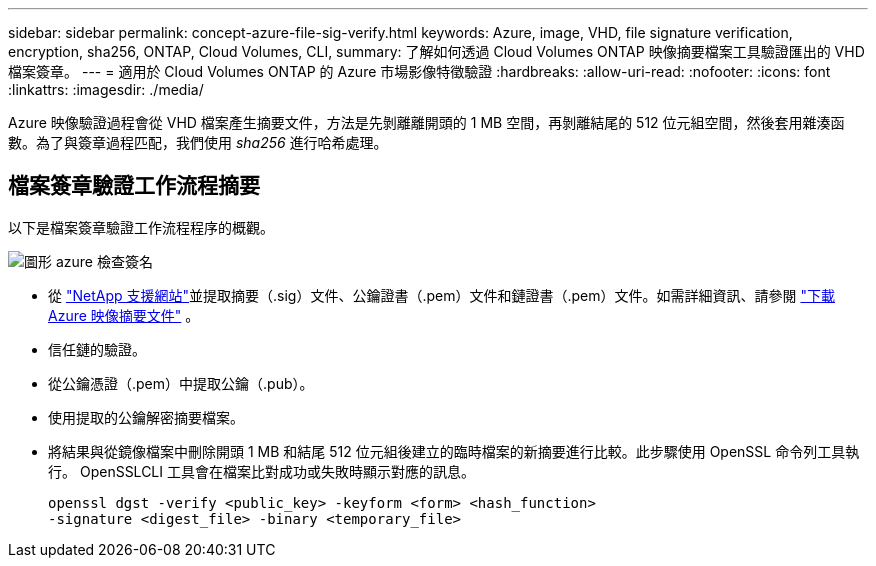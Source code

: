 ---
sidebar: sidebar 
permalink: concept-azure-file-sig-verify.html 
keywords: Azure, image, VHD, file signature verification, encryption, sha256, ONTAP, Cloud Volumes, CLI, 
summary: 了解如何透過 Cloud Volumes ONTAP 映像摘要檔案工具驗證匯出的 VHD 檔案簽章。 
---
= 適用於 Cloud Volumes ONTAP 的 Azure 市場影像特徵驗證
:hardbreaks:
:allow-uri-read: 
:nofooter: 
:icons: font
:linkattrs: 
:imagesdir: ./media/


[role="lead"]
Azure 映像驗證過程會從 VHD 檔案產生摘要文件，方法是先剝離離開頭的 1 MB 空間，再剝離結尾的 512 位元組空間，然後套用雜湊函數。為了與簽章過程匹配，我們使用 _sha256_ 進行哈希處理。



== 檔案簽章驗證工作流程摘要

以下是檔案簽章驗證工作流程程序的概觀。

image::graphic_azure_check_signature.png[圖形 azure 檢查簽名]

* 從 https://mysupport.netapp.com/site/["NetApp 支援網站"^]並提取摘要（.sig）文件、公鑰證書（.pem）文件和鏈證書（.pem）文件。如需詳細資訊、請參閱 link:task-azure-download-digest-file.html["下載 Azure 映像摘要文件"] 。
* 信任鏈的驗證。
* 從公鑰憑證（.pem）中提取公鑰（.pub）。
* 使用提取的公鑰解密摘要檔案。
* 將結果與從鏡像檔案中刪除開頭 1 MB 和結尾 512 位元組後建立的臨時檔案的新摘要進行比較。此步驟使用 OpenSSL 命令列工具執行。 OpenSSLCLI 工具會在檔案比對成功或失敗時顯示對應的訊息。
+
[source, cli]
----
openssl dgst -verify <public_key> -keyform <form> <hash_function>
-signature <digest_file> -binary <temporary_file>
----

